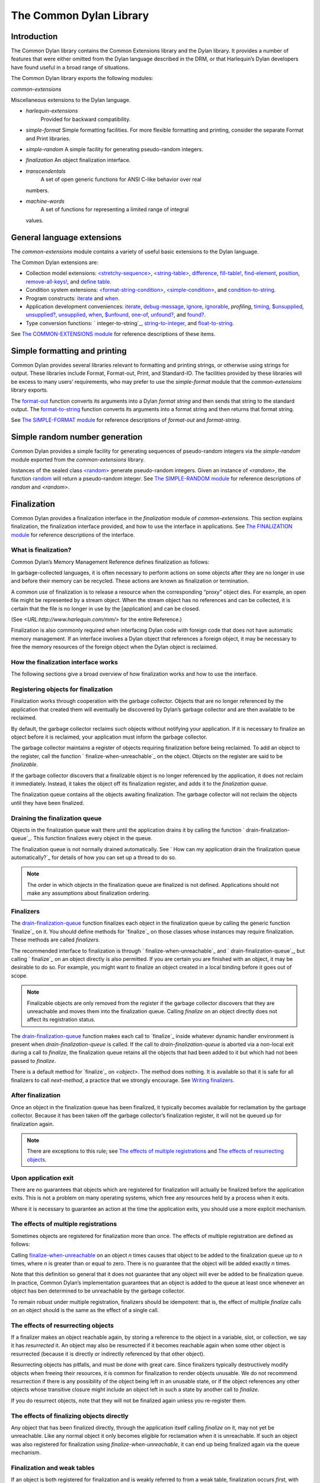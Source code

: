 ************************
The Common Dylan Library
************************

Introduction
============

The Common Dylan library contains the Common Extensions library and the
Dylan library. It provides a number of features that were either omitted
from the Dylan language described in the DRM, or that Harlequin’s Dylan
developers have found useful in a broad range of situations.

The Common Dylan library exports the following modules:

*common-extensions*
                   

Miscellaneous extensions to the Dylan language.
                                               

-  *harlequin-extensions*
    Provided for backward compatibility.
-  *simple-format* Simple formatting facilities. For more flexible
   formatting and printing, consider the separate Format and Print
   libraries.
-  *simple-random* A simple facility for generating pseudo-random
   integers.
-  *finalization* An object finalization interface.
-  *transcendentals*
    A set of open generic functions for ANSI C-like behavior over real
   numbers.
-  *machine-words*
    A set of functions for representing a limited range of integral
   values.

General language extensions
===========================

The *common-extensions* module contains a variety of useful basic
extensions to the Dylan language.

The Common Dylan extensions are:

-  Collection model extensions: `\<stretchy-sequence\>`_, `\<string-table\>`_,
   `difference`_, `fill-table!`_, `find-element`_, `position`_,
   `remove-all-keys!`_, and `define table`_.
-  Condition system extensions: `\<format-string-condition\>`_,
   `\<simple-condition\>`_, and `condition-to-string`_.
-  Program constructs: `iterate`_ and `when`_.
-  Application development conveniences: `iterate`_, `debug-message`_,
   `ignore`_, `ignorable`_, *profiling*, `timing`_, `$unsupplied`_,
   `unsupplied?`_, `unsupplied`_, `when`_, `$unfound`_, `one-of`_,
   `unfound?`_, and `found?`_.
-  Type conversion functions: `
   integer-to-string`_, `string-to-integer`_, and `float-to-string`_.

See `The COMMON-EXTENSIONS module`_ for reference descriptions of these items.

Simple formatting and printing
==============================

Common Dylan provides several libraries relevant to formatting and
printing strings, or otherwise using strings for output. These libraries
include Format, Format-out, Print, and Standard-IO. The facilities
provided by these libraries will be excess to many users’ requirements,
who may prefer to use the *simple-format* module that the
*common-extensions* library exports.

The `format-out`_ function converts its
arguments into a Dylan *format string* and then sends that string to the
standard output. The `format-to-string`_
function converts its arguments into a format string and then returns
that format string.

See `The SIMPLE-FORMAT module`_ for reference
descriptions of *format-out* and *format-string*.

Simple random number generation
===============================

Common Dylan provides a simple facility for generating sequences of
pseudo-random integers via the *simple-random* module exported from the
*common-extensions* library.

Instances of the sealed class `\<random\>`_
generate pseudo-random integers. Given an instance of *<random>*, the
function `random`_ will return a
pseudo-random integer. See `The SIMPLE-RANDOM
module`_ for reference descriptions of *random*
and *<random>*.

Finalization
============

Common Dylan provides a finalization interface in the *finalization*
module of *common-extensions*. This section explains finalization, the
finalization interface provided, and how to use the interface in
applications. See `The FINALIZATION module`_
for reference descriptions of the interface.

What is finalization?
---------------------

Common Dylan’s Memory Management Reference defines finalization as
follows:

In garbage-collected languages, it is often necessary to perform actions
on some objects after they are no longer in use and before their memory
can be recycled. These actions are known as finalization or termination.

A common use of finalization is to release a resource when the
corresponding “proxy” object dies. For example, an open file might be
represented by a stream object. When the stream object has no references
and can be collected, it is certain that the file is no longer in use by
the [application] and can be closed.

(See *<URL:http://www.harlequin.com/mm/>* for the entire Reference.)

Finalization is also commonly required when interfacing Dylan code with
foreign code that does not have automatic memory management. If an
interface involves a Dylan object that references a foreign object, it
may be necessary to free the memory resources of the foreign object when
the Dylan object is reclaimed.

How the finalization interface works
------------------------------------

The following sections give a broad overview of how finalization works
and how to use the interface.

Registering objects for finalization
------------------------------------

Finalization works through cooperation with the garbage collector.
Objects that are no longer referenced by the application that created
them will eventually be discovered by Dylan’s garbage collector and are
then available to be reclaimed.

By default, the garbage collector reclaims such objects without
notifying your application. If it is necessary to finalize an object
before it is reclaimed, your application must inform the garbage
collector.

The garbage collector maintains a register of objects requiring
finalization before being reclaimed. To add an object to the register,
call the function `
finalize-when-unreachable`_ on the object.
Objects on the register are said to be *finalizable*.

If the garbage collector discovers that a finalizable object is no
longer referenced by the application, it does not reclaim it
immediately. Instead, it takes the object off its finalization register,
and adds it to the *finalization queue*.

The finalization queue contains all the objects awaiting finalization.
The garbage collector will not reclaim the objects until they have been
finalized.

Draining the finalization queue
-------------------------------

Objects in the finalization queue wait there until the application
drains it by calling the function `
drain-finalization-queue`_. This function
finalizes every object in the queue.

The finalization queue is not normally drained automatically. See `
How can my application drain the finalization queue
automatically?`_ for details of how you can set
up a thread to do so.

.. note:: The order in which objects in the finalization queue are
   finalized is not defined. Applications should not make any assumptions
   about finalization ordering.

Finalizers
----------

The `drain-finalization-queue`_ function
finalizes each object in the finalization queue by calling the generic
function `finalize`_ on it. You should define
methods for `finalize`_ on those classes
whose instances may require finalization. These methods are called
*finalizers*.

The recommended interface to finalization is through `
finalize-when-unreachable`_ and `
drain-finalization-queue`_, but calling `
finalize`_ on an object directly is also
permitted. If you are certain you are finished with an object, it may be
desirable to do so. For example, you might want to finalize an object
created in a local binding before it goes out of scope.

.. note:: Finalizable objects are only removed from the register if the
   garbage collector discovers that they are unreachable and moves them
   into the finalization queue. Calling *finalize* on an object directly
   does not affect its registration status.

The `drain-finalization-queue`_ function
makes each call to `finalize`_ inside
whatever dynamic handler environment is present when
*drain-finalization-queue* is called. If the call to
*drain-finalization-queue* is aborted via a non-local exit during a call
to *finalize*, the finalization queue retains all the objects that had
been added to it but which had not been passed to *finalize*.

There is a default method for `finalize`_ on
*<object>*. The method does nothing. It is available so that it is safe
for all finalizers to call *next-method*, a practice that we strongly
encourage. See `Writing finalizers`_.

After finalization
------------------

Once an object in the finalization queue has been finalized, it
typically becomes available for reclamation by the garbage collector.
Because it has been taken off the garbage collector’s finalization
register, it will not be queued up for finalization again.

.. note:: There are exceptions to this rule; see `The effects of
   multiple registrations`_ and `The effects of
   resurrecting objects`_.

Upon application exit
---------------------

There are no guarantees that objects which are registered for
finalization will actually be finalized before the application exits.
This is not a problem on many operating systems, which free any
resources held by a process when it exits.

Where it is necessary to guarantee an action at the time the application
exits, you should use a more explicit mechanism.

The effects of multiple registrations
-------------------------------------

Sometimes objects are registered for finalization more than once. The
effects of multiple registration are defined as follows:

Calling `finalize-when-unreachable`_ on an
object *n* times causes that object to be added to the finalization
queue up to *n* times, where *n* is greater than or equal to zero. There
is no guarantee that the object will be added exactly *n* times.

Note that this definition so general that it does not guarantee that any
object will ever be added to be finalization queue. In practice, Common
Dylan’s implementation guarantees that an object is added to the queue
at least once whenever an object has ben determined to be unreachable by
the garbage collector.

To remain robust under multiple registration, finalizers should be
idempotent: that is, the effect of multiple *finalize* calls on an
object should is the same as the effect of a single call.

The effects of resurrecting objects
-----------------------------------

If a finalizer makes an object reachable again, by storing a reference
to the object in a variable, slot, or collection, we say it has
*resurrected* it. An object may also be resurrected if it becomes
reachable again when some other object is resurrected (because it is
directly or indirectly referenced by that other object).

Resurrecting objects has pitfalls, and must be done with great care.
Since finalizers typically destructively modify objects when freeing
their resources, it is common for finalization to render objects
unusable. We do not recommend resurrection if there is any possibility
of the object being left in an unusable state, or if the object
references any other objects whose transitive closure might include an
object left in such a state by another call to *finalize*.

If you do resurrect objects, note that they will not be finalized again
unless you re-register them.

The effects of finalizing objects directly
------------------------------------------

Any object that has been finalized directly, through the application
itself calling *finalize* on it, may not yet be unreachable. Like any
normal object it only becomes eligible for reclamation when it is
unreachable. If such an object was also registered for finalization
using *finalize-when-unreachable*, it can end up being finalized again
via the queue mechanism.

Finalization and weak tables
----------------------------

If an object is both registered for finalization and is weakly referred
to from a weak table, finalization occurs *first*, with weak references
being removed afterwards. That is, reachability is defined in terms of
strong references only, as far as finalization is concerned. Weak
references die only when an object’s storage is finally reclaimed.

For more on weak tables, see `Weak tables <language.htm#30495\>`_.

Writing finalizers
------------------

Because the default `finalize`_ method, on
*<object>*, does nothing, you must define your own `
finalize`_ methods to get results from the
finalization interface. This section contains useful information about
writing finalizers.

Class-based finalization
------------------------

If your application defines a class for which all instances require
finalization, call `
finalize-when-unreachable`_ in its *initialize*
method.

Parallels with INITIALIZE methods
---------------------------------

The default method on *<object>* is provided to make it safe to call
*next-method* in all finalizers. This situation is parallel to that for
class *initialize* methods, which call *next-method* before performing
their own initializations. By doing so, *initialize* methods guarantee
that the most specific initializations occur last.

By contrast, finalizers should call *next-method* last, in case they
depend on the superclass finalizer not being run.

Simplicity and robustness
-------------------------

Write finalizers that are simple and robust. They might be called in any
context, including within other threads; with careful design, your
finalizers will work in most or all possible situations.

A finalizer might be called on the same object more than once. This
could occur if the object was registered for finalization more than
once, or if your application registered the object for finalization and
also called *finalize* on it directly. To account for this, write
finalizers that are idempotent: that is, the effect of multiple calls is
the same as the effect of a single call. See `The effects of
multiple registrations`_ for more on the effects
of multiple registrations.

Remember that the order in which the finalization queue is processed is
not defined. Finalizers cannot make assumptions about ordering.

This is particularly important to note when writing finalizers for
classes that are typically used to form circular or otherwise
interestingly connected graphs of objects. If guarantees about
finalization in graphs of objects are important, we suggest registering
a root object for finalization and making its finalizer traverse the
graph (in some graph-specific well-ordered fashion) and call the
*finalize* method for each object in the graph requiring finalization.

Singleton finalizers
--------------------

Do not write singleton methods on `
finalize`_. The singleton method itself would
refer to the object, and hence prevent it from becoming unreachable.

Using finalization in applications
----------------------------------

This section answers questions about using finalization in an
application.

How can my application drain the finalization queue automatically?
------------------------------------------------------------------

If you would prefer the queue to be drained asynchronously, use the
automatic finalization interface. For more details, see `
automatic-finalization-enabled?`_ and `
automatic-finalization-enabled?-setter`_.

Libraries that do not wish to depend on automatic finalization should
not use those functions. They should call `
drain-finalization-queue`_ synchronously at
useful times, such as whenever they call *finalize-when-unreachable*.

Libraries that are not written to depend on automatic finalization
should always behave correctly if they are used in an application that
does use it.

When should my application drain the finalization queue?
--------------------------------------------------------

If you do not use automatic finalization, drain the queue synchronously
at useful points in your application, such as whenever you call `
finalize-when-unreachable`_ on an object.

The COMMON-EXTENSIONS module
============================

This section contains a reference entry for each item exported from the
Common Extensions library’s *common-extensions* module.

assert
------

Statement macro
'''''''''''''''

Summary
       

Signals an error if the expression passed to it evaluates to false.

Macro call (1)
              

assert *expression* *format-string* [*format-arg* ]\* => *false*
                                                                

Macro call (2)
              

assert *expression* => *false*
                              

Arguments
         

*expression* A Dylan expression*bnf*.
                                      

*format-string* A Dylan expression*bnf*.
                                         

*format-arg* A Dylan expression*bnf*.
                                      

Values
      

*false* *#f*.
              

Description
           

Signals an error if *expression* evaluates to *#f*.

An assertion or “assert” is a simple tool for testing that conditions
hold in program code.

The *format-string* is a format string as defined on page 112 of the
DRM. If *format-string* is supplied, the error is formatted accordingly,
along with any instances of *format-arg*.

If *expression* is not *#f*, *assert* does not evaluate *format-string*
or any instances of *format-arg*.

See also
        

`debug-assert`_

<byte-character>
----------------

Sealed class
''''''''''''

Summary
       

The class of 8-bit characters that instances of *<byte-string>* can
contain.

Superclasses
            

<character>
           

Init-keywords
             

None.
     

Description
           

The class of 8-bit characters that instances of *<byte-string>* can
contain.

concatenate!
------------

Open generic function
'''''''''''''''''''''

Summary
       

A destructive version of the Dylan language’s *concatenate* ; that is,
one that might modify its first argument.

Signature
         

concatenate! *sequence* #rest *more-sequences* => *result-sequence*
                                                                   

Arguments
         

*sequence* An instance of *<sequence>*.
                                        

*more-sequences*
                

Instances of *<sequence>*.
                           

Values
      

*result-sequence* An instance of *<sequence>*.
                                               

Description
           

A destructive version of the Dylan language’s *concatenate* ; that is,
one that might modify its first argument.

It returns the concatenation of one or more sequences, in a sequence
that may or may not be freshly allocated. If *result-sequence* is
freshly allocated, then, as for *concatenate*, it is of the type
returned by *type-for-copy* of *sequence*.

Example
       

> define variable \*x\* = "great-";
                                   

"great-"
        

> define variable \*y\* = "abs";

"abs"
     

> concatenate! (\*x\*, \*y\*);
                              

"great-abs"
           

> \*x\*;
        

"great-abs"

>
 

condition-to-string
-------------------

Open generic function
'''''''''''''''''''''

Summary
       

Returns a string representation of a condition object.

Signature
         

condition-to-string *condition* => *string*
                                           

Arguments
         

*condition* An instance of *<condition>*.
                                          

Values
      

*string* An instance of *<string>*.
                                    

Description
           

Returns a string representation of a general instance of *<condition>*.
There is a method on `
<format-string-condition\>`_ and method on
*<type-error>*.

debug-assert
------------

Statement macro
'''''''''''''''

Summary
       

Signals an error if the expression passed to it evaluates to false — but
only when the code is compiled in interactive development mode.

Macro call (1)
              

debug-assert *expression* *format-string* [ *format-arg* ]\* => *false*
                                                                       

Macro call (2)
              

debug-assert *expression* => *false*
                                    

Arguments
         

*expression* A Dylan expression*bnf*.
                                      

*format-string* A Dylan expression*bnf*.
                                         

*format-arg* A Dylan expression*bnf*.
                                      

Values
      

*false* *#f*.
              

Description
           

Signals an error if *expression* evaluates to false — but only when the
code is compiled in debugging mode.

An assertion or “assert” is a simple and popular development tool for
testing conditions in program code.

This macro is identical to *assert*, except that the assert is defined
to take place only while debugging.

The Harlequin compiler removes debug-assertions when it compiles code in
“production” mode as opposed to “debugging” mode.

The *format-string* is a format string as defined on page 112 of the
DRM.

debug-message
-------------

Function
''''''''

Summary
       

Formats a string and outputs it to the debugger.

Signature
         

debug-message *format-string* #rest *format-args* => ()
                                                       

Arguments
         

*format-string* An instance of *<string>*.
                                           

*format-args* Instances of *<object>*.
                                       

Values
      

None.
     

Description
           

Formats a string and outputs it to the debugger.

The *format-string* is a format string as defined on page 112 of the
DRM.

default-handler
---------------

G.f. method
'''''''''''

Summary
       

Prints the message of a warning instance to the Harlequin Dylan debugger
window’s messages pane.

Syntax
      

default-handler *warning* => *false*
                                    

Arguments
         

*warning* An instance of *<warning>*.
                                      

Values
      

*false* *#f*.
              

Description
           

Prints the message of a warning instance to the Harlequin Dylan debugger
window’s messages pane. It uses `
debug-message`_, to do so.

This method is a required, predefined method in the Dylan language,
described on page 361 of the DRM as printing the warning’s message in an
implementation-defined way. We document this method here because our
implementation of it uses the function `
debug-message`_, which is defined in the
Harlequin-Extensions library. Thus to use this *default-handler* method
on *<warning>*, your library needs to use the Harlequin-Extensions
library or a library that uses it (such as Harlequin-Dylan), rather than
simply using the Dylan library.

Example
       

In the following code, the signalled messages appear in the Harlequin
Dylan debugger window.

define class <my-warning> (<warning>)
                                     

end class;
          

define method say-hello()
                         

format-out("hello there!\\n");

signal("help!");

signal(make(<my-warning>));

format-out("goodbye\\n");

end method say-hello;
                     

say-hello();
            

The following messages appear in the debugger messages pane:

Application Dylan message: Warning: help!
                                         

Application Dylan message: Warning: {<my-warning>}
                                                  

Where *{<my-warning>}* means an instance of *<my-warning>*.

See also
        

`debug-message`_.

*default-handler*, page 361 of the DRM.

default-last-handler
--------------------

Function
''''''''

Summary
       

Formats and outputs a Dylan condition using *format-out* and passes
control on to the next handler.

Syntax
      

default-last-handler *serious-condition* *next-handler* => ()
                                                             

Arguments
         

*serious-condition*
                   

A object of class *<serious-condition>*.
                                         

*next-handler* A function.
                          

Values
      

None.

Description
           

A handler utility function defined on objects of class
*<serious-condition>* that can be by bound dynamically around a
computation via *let* *handler* or installed globally via
*last-handler-definer*.

This function formats and outputs the Dylan condition
*serious-condition* using *format-out* from the Format-Out library, and
passes control on to the next handler.

This function is automatically installed as the last handler if your
library uses the Harlequin-Extensions library.

Example
       

The following form defines a dynamic handler around some body:

let handler <serious-condition> = default-last-handler;
                                                       

while the following form installs a globally visible last-handler:

define last-handler <serious-condition>
                                       

= default-last-handler;
                       

See also
        

`last-handler-definer`_

*win32-last-handler* in the *C FFI and Win32* library reference, under
library *win32-user* and module *win32-default-handler*.

define table
------------

Definition macro
''''''''''''''''

Summary
       

Defines a constant binding in the current module and initializes it to a
new table object.

Macro call
          

define table *name* [ :: *type* ] = { [ *key* => *element* ]\* }
                                                                

Arguments
         

*name* A Dylan name*bnf*.
                          

*type* A Dylan operand*bnf*. Default value: *<table>*.
                                                        

*key* A Dylan expression*bnf*.
                               

*element* A Dylan expression*bnf*.
                                   

Description
           

Defines a constant binding *name* in the current module, and initializes
it to a new table object, filled in with the keys and elements
specified.

If the argument *type* is supplied, the new table created is an instance
of that type. Therefore *type* must be *<table>* or a subclass thereof.
If *type* is not supplied, the new table created is an instance of a
concrete subclass of *<table>*.

Example
       

define table $colors :: <object-table>
                                      

= { #"red" => $red,

#"green" => $green,

#"blue" => $blue };
                   

difference
----------

Open generic function
'''''''''''''''''''''

Summary
       

Returns a sequence containing the elements of one sequence that are not
members of a second.

Signature
         

difference *sequence* *1* *sequence* *2* #key *test* =>
*result-sequence*
                                                                         

Arguments
         

*sequence* *1* An instance of *<sequence>*.
                                            

*sequence* *2* An instance of *<sequence>*.
                                            

*test* An instance of *<function>*. Default value: *\\==*.
                                                            

Values
      

*result-sequence* An instance of *<sequence>*.
                                               

Description
           

Returns a sequence containing the elements of *sequence* *1* that are
not members of *sequence* *2*. You can supply a membership test
function as *test*.

Example
       

> difference(#(1,2,3), #(2,3,4));
                                 

#(1)

>
 

false-or
--------

Function
''''''''

Summary
       

Returns a union type comprised of *singleton(#f)* and one or more types.

Signature
         

false-or *type* #rest *more-types* => *result-type*
                                                   

Arguments
         

*type* An instance of *<type>*.
                                

*more-types* Instances of *<type>*.
                                    

Values
      

*result-type* An instance of *<type>*.
                                       

Description
           

Returns a union type comprised of *singleton(#f)*, *type*, any other
types passed as *more-types*.

This function is useful for specifying slot types and function return
values.

The expression

false-or(*t* *1*, *t* *2*, ..)
                                

is type-equivalent to

type-union(singleton(#f), *t* *1*, *t* *2*, ..)
                                                 

fill-table!
-----------

Function
''''''''

Summary
       

Fills a table with the keys and elements supplied.

Signature
         

fill-table! *table* *keys-and-elements* => *table*
                                                  

Arguments
         

*table* An instance of *<table>*.
                                  

*keys-and-elements*
                   

An instance of *<sequence>*.
                             

Values
      

*table* An instance of *<table>*.
                                  

Description
           

Modifies table so that it contains the keys and elements supplied in the
sequence *keys-and-elements*.

This function interprets *keys-and-elements* as key-element pairs, that
is, it treats the first element as a table key, the second as the table
element corresponding to that key, and so on. The keys and elements
should be suitable for *table*.

Because *keys-and-elements* is treated as a sequence of paired
key-element values, it should contain an even number of elements; if it
contains an odd number of elements, *fill-table!* ignores the last
element (which would have been treated as a key).

find-element
------------

Open generic function
'''''''''''''''''''''

Summary
       

Returns an element from a collection such that the element satisfies a
predicate.

Signature
         

find-element *collection* *function* #key *skip* *failure* => *element*
                                                                       

Arguments
         

*collection* An instance of *<collection>*.
                                            

*predicate* An instance of *<function>*.
                                         

*skip* An instance of *<integer>*. Default value: 0.
                                                     

*failure* An instance of *<object>*. Default value: *#f*.
                                                           

Values
      

*element* An instance of *<object>*.
                                     

Description
           

Returns a collection element that satisfies *predicate*.

This function is identical to Dylan’s *find-key*, but it returns the
element that satisfies *predicate* rather than the key that corresponds
to the element.

float-to-string
---------------

Function
''''''''

Summary
       

Formats a floating-point number to a string.

Signature
         

float-to-string *float* => *string*
                                   

Arguments
         

*float* An instance of *<float>*.
                                  

Values
      

*string* An instance of *<string>*.
                                    

Description
           

Formats a floating-point number to a string. It uses scientific notation
where necessary.

<format-string-condition>
-------------------------

Sealed instantiable class
'''''''''''''''''''''''''

Summary
       

The class of conditions that take a format string.

Superclasses
            

<condition>
           

Init-keywords
             

None.
     

Description
           

The class of conditions that take a format string, as defined by the
DRM.

It is the superclass of Dylan’s *<simple-condition>*.

See also
        

The Format library.

found?
------

Function
''''''''

Summary
       

Returns true if *object* is not equal to `
$unfound`_, and false otherwise.

Signature
         

found? *object* => *boolean*
                            

Arguments
         

*object* An instance of *<object>*.
                                    

Values
      

*boolean* An instance of *<boolean>*.
                                      

Description
           

Returns true if *object* is not equal to `
$unfound`_, and false otherwise.

It uses *\\=* as the equivalence predicate.

ignore
------

Function
''''''''

Summary
       

A compiler directive that tells the compiler it must not issue a warning
if its argument is bound but not referenced.

Signature
         

ignore *variable* => ()
                       

Arguments
         

*variable* A Dylan variable-name*bnf*.
                                       

Values
      

None.
     

Description
           

When the compiler encounters a variable that is bound but not
referenced, it normally issues a warning. The *ignore* function is a
compiler directive that tells the compiler it *must not* issue this
warning if *variable* is bound but not referenced. The *ignore* function
has no run-time cost.

The *ignore* function is useful for ignoring arguments passed to, or
values returned by, a function, method, or macro. The function has the
same extent as a *let* ; that is, it applies to the smallest enclosing
implicit body.

Use *ignore* if you never intend to reference *variable* within the
extent of the *ignore*. The compiler will issue a warning to tell you
if your program violates the *ignore*. If you are not concerned about
the *ignore* being violated, and do not wish to be warned if violation
occurs, use `ignorable`_ instead.

Example
       

This function ignores some of its arguments:

define method foo (x ::<integer>, #rest args)
                                             

ignore(args);

…

end
   

Here, we use *ignore* to ignore one of the values returned by *fn* :

let (x,y,z) = fn();
                   

ignore(y);
          

See also
        

`ignorable`_

ignorable
---------

Function
''''''''

Summary
       

A compiler directive that tells the compiler it *need not* issue a
warning if its argument is bound but not referenced.

Signature
         

ignorable *variable* => ()
                          

Arguments
         

*variable* A Dylan variable-name*bnf*.
                                       

Values
      

None.

Description
           

When the compiler encounters a variable that is bound but not
referenced, it normally issues a warning. The *ignorable* function is a
compiler directive that tells the compiler it *need not* issue this
warning if *variable* is bound but not referenced. The *ignorable*
function has no run-time cost.

The *ignorable* function is useful for ignoring arguments passed to, or
values returned by, a function, method, or macro. The function has the
same extent as a *let* ; that is, it applies to the smallest enclosing
implicit body.

The *ignorable* function is similar to `
ignore`_. However, unlike `
ignore`_, it does not issue a warning if you
subsequently reference *variable* within the extent of the *ignorable*
declaration. You might prefer *ignorable* to `
ignore`_ if you are not concerned about such
violations and do not wish to be warned about them.

Example
       

This function ignores some of its arguments:

define method foo (x ::<integer>, #rest args)
                                             

ignorable(args);

…

end
   

Here, we use *ignorable* to ignore one of the values returned by *fn* :

let (x,y,z) = fn();
                   

ignorable(y);
             

See also
        

`ignore`_

integer-to-string
-----------------

Function
''''''''

Summary
       

Returns a string representation of an integer.

Signature
         

integer-to-string *integer* #key *base* *size* *fill* => *string*
                                                                 

Arguments
         

*integer* An instance of *<integer>*.
                                      

*base* An instance of *<integer>*. Default value: 10.
                                                      

*size* An instance of *<integer>* or *#f*. Default value: *#f*.
                                                                 

*fill* An instance of *<character>*. Default value: 0.
                                                       

Values
      

*string* An instance of *<byte-string>*.
                                         

Description
           

Returns a string representation of *integer* in the given *base*, which
must be between 2 and 36. The size of the string is right-aligned to
*size* if *size* is not *#f*, and it is filled with the *fill*
character. If the string is already larger than *size* then it is not
truncated.

iterate
-------

Statement macro
'''''''''''''''

Summary
       

Iterates over a body.

Macro call
          

iterate *name* ({*argument* [ = *init-value* ]}\*)
 [ *body* ]
 end [ iterate ]
                                                  

Arguments
         

*name* A Dylan variable-name*bnf*.
                                   

*argument* A Dylan variable-name*bnf*.
                                       

*init-value* A Dylan expression*bnf*.
                                      

*body* A Dylan body*bnf*.
                          

Values
      

Zero or more instances of *<object>*.
                                      

Description
           

Defines a function that can be used to iterate over a body. It is
similar to *for*, but allows you to control when iteration will occur.

It creates a function called *name* which will perform a single step of
the iteration at a time; *body* can call *name* whenever it wants to
iterate another step. The form evaluates by calling the new function
with the initial values specified.

last-handler-definer
--------------------

Definition macro
''''''''''''''''

Summary
       

Defines a “last-handler” to be used after any dynamic handlers and
before calling *default-handler*.

Definition
          

define last-handler (*condition*, #key *test*, *init-args*)
                                                              

= *handler* ;
             

define last-handler condition = handler;
                                        

define last-handler;
                    

Arguments
         

*condition* A Dylan expression*bnf*. The class of condition for which
the handler should be invoked.
                                                                                                     

*test* A Dylan expression*bnf*. A function of one argument called on
the condition to test applicability of the handler.
                                                                                                                         

*init-args* A Dylan expression*bnf*. A sequence of initialization
arguments used to make an instance of the handler’s condition class.
                                                                                                                                       

*handler* A Dylan expression*bnf*. A function of two arguments,
*condition* and *next-handler*, that is called on a condition which
matches the handler’s condition class and test function.
                                                                                                                                                                                              

Values
      

None.

Description
           

A last-handler is a global form of the dynamic handler introduced via
*let* *handler*, and is defined using an identical syntax. The last
handler is treated as a globally visible dynamic handler. During
signalling if a last-handler has been installed then it is the last
handler tested for applicability before *default-handler* is invoked. If
a last-handler has been installed then it is also the last handler
iterated over in a call to *do-handlers*.

The first two defining forms are equivalent to the two alternate forms
of let handler. If more than one of these first defining forms is
executed then the last one executed determines the installed handler.
The current last-handler can be uninstalled by using the degenerate
third case of the defining form, that has no condition description or
handler function.

The intention is that libraries will install last handlers to provide
basic runtime error handling, taking recovery actions such as quitting
the application, trying to abort the current application operation, or
entering a connected debugger.

Example
       

The following form defines a last-handler function called
*default-last-handler* that is invoked on conditions of class
*<serious-condition>* :

define last-handler <serious-condition>
                                       

= default-last-handler;
                       

See also
        

`one-of`_

*win32-last-handler* in the *C FFI and Win32* library reference, under
library *win32-user* and module *win32-default-handler*.

one-of
------

Function
''''''''

Summary
       

Returns a union type comprised of singletons formed from its arguments.

Signature
         

one-of *object* #rest *more-objects* => *type*
                                              

Arguments
         

*object* An instance of *<object>*.
                                    

*more-objects* Instances of *<object>*.
                                        

Values
      

*type* An instance of *<type>*.
                                

Description
           

Returns a union type comprised of *singleton(* *object* *)* and the
singletons of any other objects passed with *more-object*.

one-of(*x*, *y*, *z*)
                        

Is a type expression that is equivalent to

type-union(singleton(*x*), singleton(*y*), singleton(*z*))
                                                             

position
--------

Open generic function
'''''''''''''''''''''

Summary
       

Returns the key at which a particular value occurs in a sequence.

Signature
         

position *sequence* *value* #key *predicate* *skip* => *key*
                                                            

Arguments
         

*sequence* An instance of *<sequence>*.
                                        

*value* An instance of *<object>*.
                                   

*predicate* An instance of *<function>*. Default value: *\\==*.
                                                                 

*skip* An instance of *<integer>*. Default value: 0.
                                                     

Values
      

*key* An instance of *<object>*.
                                 

Description
           

Returns the key at which *value* occurs in *sequence*.

If *predicate* is supplied, *position* uses it as an equivalence
predicate for comparing *sequence* ’s elements to *value*. It should
take two objects and return a boolean. The default predicate used is
*\\==*.

The *skip* argument is interpreted as it is by Dylan’s *find-key*
function: *position* ignores the first *skip* elements that match
*value*, and if *skip* or fewer elements satisfy *predicate*, it
returns *#f*.

remove-all-keys!
----------------

Open generic function
'''''''''''''''''''''

Summary
       

Removes all keys in a mutable collection, leaving it empty.

Signature
         

remove-all-keys! *mutable-collection* => ()
                                           

Arguments
         

*mutable-collection*
                    

An instance of *<mutable-collection>*.
                                       

Values
      

None.
     

Description
           

Modifies *mutable-collection* by removing all its keys and leaving it
empty. There is a predefined method on *<table>*.

<simple-condition>
------------------

Sealed instantiable class
'''''''''''''''''''''''''

Summary
       

The class of simple conditions.

Superclasses
            

<format-string-condition>
                         

Init-keywords
             

None.
     

Description
           

The class of simple conditions. It is the superclass of *<simple-error>*,
*<simple-warning>*, and *<simple-restart>*.

Operations
          

*condition-format-string*

*condition-format-args*

Example
       

<stretchy-sequence>
-------------------

Open abstract class
'''''''''''''''''''

Summary
       

The class of stretchy sequences.

Superclasses
            

<sequence> <stretchy-collection>
                                

Init-keywords
             

None.
     

Description
           

The class of stretchy sequences.

<string-table>
--------------

Sealed instantiable class
'''''''''''''''''''''''''

Summary
       

The class of tables that use strings for keys.

Superclasses
            

<table>
       

Init-keywords
             

None.
     

Description
           

The class of tables that use instances of *<string>* for their keys. It
is an error to use a key that is not an instance of *<string>*.

Keys are compared with the equivalence predicate *\\=*.

The elements of the table are instances of *<object>*.

It is an error to modify a key once it has been used to add an element
to a *<string-table>*. The effects of modification are not defined.

.. note:: This class is also exported from the *table-extensions* module
   of the *table-extensions* library.

string-to-integer
-----------------

Function
''''''''

Summary
       

Returns the integer represented by its string argument, or by a
substring of that argument, in a number base between 2 and 36.

Signature
         

string-to-integer *string* #key *base* *start* *end* *default* =>
*integer* *next-key*
                                                                                      

Arguments
         

*string* An instance of *<byte-string>*.
                                         

*base* An instance of *<integer>*. Default value: 10.
                                                      

*start* An instance of *<integer>*. Default value: 0.
                                                      

*end* An instance of *<integer>*. Default value: *sizeof(* *string* *)*
.
                                                                          

*default* An instance of *<integer>*. Default value: *$unsupplied*.
                                                                     

Values
      

*integer* An instance of *<integer>*.
                                      

*next-key* An instance of *<integer>*.
                                       

Description
           

Returns the integer represented by the characters of *string* in the
number base *base*, where *base* is between 2 and 36. You can constrain
the search to a substring of *string* by giving values for *start* and
*end*.

This function returns the next key beyond the last character it
examines.

If there is no integer contained in the specified region of the string,
this function returns *default*, if specified. If you do not give a
value for *default*, this function signals an error.

This function is similar to C’s *strtod* function.

subclass
--------

Function
''''''''

Summary
       

Returns a type representing a class and its subclasses.

Signature
         

subclass *class* => *subclass-type*
                                   

Arguments
         

*class* An instance of *<class>*.
                                  

Values
      

*subclass-type* An instance of *<type>*.
                                         

Description
           

Returns a type that describes all the objects representing subclasses of
the given class. We term such a type a *subclass type*.

The *subclass* function is allowed to return an existing type if that
type is type equivalent to the subclass type requested.

Without *subclass*, methods on generic functions (such as Dylan’s
standard *make* and *as*) that take types as arguments are impossible
to reuse without resorting to ad hoc techniques. In the language defined
by the DRM, the only mechanism available for specializing such methods
is to use singleton types. A singleton type specializer used in this
way, by definition, gives a method applicable to exactly one type. In
particular, such methods are not applicable to subtypes of the type in
question. In order to define reusable methods on generic functions like
this, we need a type which allows us to express applicability to a type
and all its subtypes.

For an object *O* and class *Y*, the following *instance?* relationship
applies:

INSTANCE-1: instance?(*O*, subclass(*Y*))
                                           

True if and only if *O* is a class and *O* is a subclass of *Y*.

For classes *X* and *Y* the following *subtype?* relationships hold
(note that a rule applies only when no preceding rule matches):

SUBTYPE-1: subtype?(subclass(*X*), subclass(*Y*))
                                                   

True if and only if *X* is a subclass of *Y*.

SUBTYPE-2: subtype?(singleton(*X*), subclass(*Y*))
                                                    

True if and only if *X* is a class and *X* is a subclass of *Y*.

SUBTYPE-3: subtype?(subclass(*X*), singleton(*Y*))
                                                    

Always false.

SUBTYPE-4: subtype?(subclass(*X*), *Y*)
                                         

where *Y* is not a subclass type. True if *Y* is *<class>* or any proper
superclass of *<class>* (including *<object>*, any
implementation-defined supertypes, and unions involving any of these).
There may be other implementation-defined combinations of types *X* and
*Y* for which this is also true.

SUBTYPE-5: subtype?(*X*, subclass(*Y*))
                                         

where *X* is not a subclass type. True if *Y* is *<object>* or any
proper supertype of *<object>* and *X* is a subclass of *<class>*.

Note that by subclass relationships *SUBTYPE-4* and *SUBTYPE-5*, we get
this correspondence: *<class>* and *subclass(<object>)* are type
equivalent.

Where the *subtype?* test has not been sufficient to determine an
ordering for a method’s argument position, the following further
method-ordering rules apply to cases involving subclass types (note that
a rule applies only when no preceding rule matches):

*SPECIFICITY+1*. *subclass(* *X* *)* precedes *subclass(* *Y* *)* when
the argument is a class *C* and *X* precedes *Y* in the class precedence
list of *C*.

*SPECIFICITY+2*. *subclass(* *X* *)* always precedes *Y*, *Y* not a
subclass type. That is, applicable subclass types precede any other
applicable class-describing specializer.

The constraints implied by sealing come by direct application of sealing
rules 1–3 (see page 136of the DRM) and the following disjointness
criteria for subclass types (note that a rule applies only when no
preceding rule matches):

*DISJOINTNESS+1*. A subclass type *subclass(* *X* *)* and a type *Y*
are disjoint if *Y* is disjoint from *<class>*, or if *Y* is a subclass
of *<class>* without instance classes that are also subclasses of *X*.

*DISJOINTNESS+2*. Two subclass types *subclass(* *X* *)* and
*subclass(* *Y* *)* are disjoint if the classes *X* and *Y* are
disjoint.

*DISJOINTNESS+3*. A subclass type *subclass(* *X* *)* and a singleton
type *singleton(* *O* *)* are disjoint unless *O* is a class and *O* is
a subclass of *X*.

The guiding principle behind the semantics is that, as far as possible,
methods on classes called with an instance should behave isomorphically
to corresponding methods on corresponding subclass types called with the
class of that instance. So, for example, given the heterarchy:

<object>
        

\|

<A>

/ \\

<B> <C>

\\ /

<D>
   

and methods:

method foo (<A>)
                

method foo (<B>)

method foo (<C>)

method foo (<D>)
                

method foo-using-type (subclass(<A>))
                                     

method foo-using-type (subclass(<B>))

method foo-using-type (subclass(<C>))

method foo-using-type (subclass(<D>))
                                     

that for a direct instance *D* *1* of *<D>* :

foo-using-type(<D>)
                   

should behave analogously to:

foo(D1)
       

with respect to method selection.

Example
       

define class <A> (<object>) end;
                                

define class <B> (<A>) end;

define class <C> (<A>) end;

define class <D> (<B>, <C>) end;
                                

define method make (class :: subclass(<A>), #key)
                                                 

print("Making an <A>");

next-method();

end method;
           

define method make (class :: subclass(<B>), #key)
                                                 

print("Making a <B>");

next-method();

end method;
           

define method make (class :: subclass(<C>), #key)
                                                 

print("Making a <C>");

next-method();

end method;
           

define method make (class :: subclass(<D>), #key)
                                                 

print("Making a <D>");

next-method();

end method;
           

? make(<D>);
            

Making a <D>

Making a <B>

Making a <C>

Making an <A>

{instance of <D>}
                 

supplied?
---------

Function
''''''''

Summary
       

Returns true if its argument is not equal to the unique “unsupplied”
value, `$unsupplied`_, and false if it is.

Signature
         

supplied? *object* => *supplied?*
                                 

Arguments
         

*object* An instance of *<object>*.
                                    

Values
      

*supplied?*
           

An instance of *<boolean>*.
                            

Description
           

Returns true if *object* is not equal to the unique “unsupplied” value,
`$unsupplied`_, and false if it is. It uses
*\\=* as the equivalence predicate.

See also
        

`$unsupplied`_

`unsupplied`_

`$unsupplied`_

timing
------

Statement macro
'''''''''''''''

Summary
       

Returns the time, in seconds and microseconds, spent executing the body
of code it is wrapped around.

Macro call
          

timing () [ *body* ] end [ timing ]
                                   

Arguments
         

*body* A Dylan body*bnf*
                        

Values
      

*seconds* An instance of *<integer>*.
                                      

*microseconds* An instance of *<integer>*.
                                           

Description
           

Returns the time, in seconds and microseconds, spent executing the body
of code it is wrapped around.

The first value returned is the number of whole seconds spent in *body*.
The second value returned is the number of microseconds spent in
*body* in addition to *seconds*.

Example
       

An example:

timing ()
         

for (i from 0 to 200)

format-to-string("%d %d", i, i + 1)

end

end;
    

=> 1 671000
           

$unfound
--------

Constant
''''''''

Summary
       

A unique value that can be used to indicate that a search operation
failed.

Type
    

<list>
      

Value
     

A unique value.

Description
           

A unique value that can be used to indicate that a search operation
failed.

See also
        

`found?`_

`unfound?`_

`unfound`_

unfound
-------

Function
''''''''

Summary
       

Returns the unique “unfound” value, `
$unfound`_.

Signature
         

unfound () => *unfound-marker*
                              

Arguments
         

None.
     

Values
      

*unfound-marker* The value `$unfound`_.
                                                                  

Description
           

Returns the unique “unfound” value, `
$unfound`_.

See also
        

`found?`_

`unfound?`_

`$unfound`_

unfound?
--------

Function
''''''''

Summary
       

Returns true if its argument is equal to the unique “unfound” value,
`$unfound`_, and false if it is not.

Signature
         

unfound? *object* => *unfound?*
                               

Arguments
         

*object* An instance of *<object>*.
                                    

Values
      

*unfound?* An instance of *<boolean>*.
                                       

Description
           

Returns true if *object* is equal to the unique “unfound” value, `
$unfound`_, and false if it is not. It uses *\\=*
as the equivalence predicate.

See also
        

`found?`_

`$unfound`_

`unfound`_

$unsupplied
-----------

Constant
''''''''

Summary
       

A unique value that can be used to indicate that a keyword was not
supplied.

Type
    

<list>
      

Value
     

A unique value.

Description
           

A unique value that can be used to indicate that a keyword was not
supplied.

See also
        

`supplied?`_

`unsupplied`_

`unsupplied?`_

unsupplied
----------

Function
''''''''

Summary
       

Returns the unique “unsupplied” value, `
$unsupplied`_.

Signature
         

unsupplied () => *unsupplied-marker*
                                    

Arguments
         

None.
     

Values
      

*unsupplied-marker*
                   

The value `$unsupplied`_.
                                                    

Description
           

Returns the unique “unsupplied” value, `
$unsupplied`_.

See also
        

`supplied?`_

`$unsupplied`_

`unsupplied?`_

unsupplied?
-----------

Function
''''''''

Summary
       

Returns true if its argument is equal to the unique “unsupplied” value,
`$unsupplied`_, and false if it is not.

Signature
         

unsupplied? *value* => *boolean*
                                

Arguments
         

*value* An instance of *<object>*.
                                   

Values
      

*boolean* An instance of *<boolean>*.
                                      

Description
           

Returns true if its argument is equal to the unique “unsupplied” value,
`$unsupplied`_, and false if it is not. It
uses *\\=* as the equivalence predicate.

See also
        

`supplied?`_

`$unsupplied`_

`unsupplied`_

when
----

Statement macro
'''''''''''''''

Summary
       

Executes an implicit body if a test expression is true, and does nothing
if the test is false.

Macro call
          

when (*test*) [ *consequent* ] end [ when ]
                                            

Arguments
         

*test* A Dylan expression*bnf*.
                                

*consequent* A Dylan body*bnf*.
                                

Values
      

Zero or more instances of *<object>*.
                                      

Description
           

Executes *consequent* if *test* is true, and does nothing if *test* is
false.

This macro behaves identically to Dylan’s standard *if* statement macro,
except that there is no alternative flow of execution when the test is
false.

Example
       

when (x < 0)
            

~ x;

end;
    

The SIMPLE-FORMAT module
========================

This section contains a reference entry for each item exported from the
Harlequin-extensions library’s *simple-format* module.

format-out
----------

Function
''''''''

Summary
       

Formats its arguments to the standard output.

Signature
         

format-out *format-string* #rest *format-arguments* => ()
                                                         

Arguments
         

*format-string* An instance of *<byte-string>*.
                                                

*format-arguments*
                  

Instances of *<object>*.
                         

Values
      

None.
     

Description
           

Formats its arguments to the standard output.

This function does not use the *\*standard-output\** stream defined by
the Standard-IO library.

format-to-string
----------------

Function
''''''''

Summary
       

Returns a formatted string constructed from its arguments.

Signature
         

format-to-string *format-string* #rest *format-arguments* => *string*
                                                                     

Arguments
         

*format-string* An instance of *<byte-string>*.
                                                

*format-arguments*
                  

Instances of *<object>*.
                         

Values
      

*result-string* An instance of *<byte-string>*.
                                                

Exceptions
          

This function signals an error if any of the format directives in
*format-string* are invalid.

Description
           

Returns a formatted string constructed from its arguments, which include
a *format-string* of formatting directives and a series of
*format-arguments* to be formatted according to those directives.

The *format-string* must be a Dylan format string as described on pages
112–114 of the DRM.

The SIMPLE-RANDOM module
========================

This section contains a reference entry for each item exported from the
Harlequin-extensions library’s *simple-random* module.

<random>
--------

Sealed instantiable class
'''''''''''''''''''''''''

Summary
       

The class of random number generators.

Superclasses
            

<object>
        

Init-keywords
             

*seed* An instance of *<integer>*. Default value: computed to be
random.
                                                                         

Description
           

The class of random number generators.

The seed value from which to start the sequence of integers. Default
value: computed to be random.

Example
       

random
------

Function
''''''''

Summary
       

Returns a pseudorandomly generated number greater than or equal to zero
and less than a specified value.

Signature
         

random *upperbound* #key *random* => *random-integer*
                                                     

Arguments
         

*range* An instance of *<integer>*.
                                    

*random* An instance of *<random>*.
                                    

Values
      

*random-integer*
                

An instance of *<integer>*.
                            

Description
           

Returns a pseudorandomly generated number greater than or equal to zero
and less than *range*.

The FINALIZATION module
=======================

This section contains a reference description for each item in the
finalization interface. These items are exported from the
*common-extensions* library in a module called *finalization*.

automatic-finalization-enabled?
-------------------------------

Function
''''''''

Summary
       

Returns true if automatic finalization is enabled, and false otherwise.

Signature
         

automatic-finalization-enabled? () => *enabled?*
                                                

Arguments
         

None.

Values
      

*enabled?* An instance of *<boolean>*. Default value: *#f*.
                                                             

Description
           

Returns true if automatic finalization is enabled, and false otherwise.

See also
        

`automatic-finalization-enabled?-setter`_

`drain-finalization-queue`_

`finalize-when-unreachable`_

`finalize`_

automatic-finalization-enabled?-setter
--------------------------------------

Function
''''''''

Summary
       

Sets the automatic finalization system state.

Signature
         

automatic-finalization-enabled?-setter *newval* => ()
                                                     

Arguments
         

*newval* An instance of *<boolean>*.
                                     

Values
      

None.

Description
           

Sets the automatic finalization system state to *newval*.

The initial state is *#f*. If the state changes from *#f* to *#t*, a
new thread is created which regularly calls `
drain-finalization-queue`_ inside an empty
dynamic environment (that is, no dynamic condition handlers). If the
state changes from *#t* to *#f*, the thread exits.

See also
        

`automatic-finalization-enabled?`_

`drain-finalization-queue`_

`finalize-when-unreachable`_

`finalize`_

drain-finalization-queue
------------------------

Function
''''''''

Summary
       

Calls `finalize`_ on every object in the
finalization queue.

Signature
         

drain-finalization-queue () => ()
                                 

Arguments
         

None.

Values
      

None.

Description
           

Calls `finalize`_ on each object that is
awaiting finalization.

Each call to `finalize`_ is made inside
whatever dynamic handler environment is present when
*drain-finalization-queue* is called. If the call to
*drain-finalization-queue* is aborted via a non-local exit during a call
to *finalize*, the finalization queue retains all the objects that had
been added to it but which had not been passed to *finalize*.

The order in which objects in the finalization queue will be finalized
is not defined. Applications should not make any assumptions about
finalization ordering.

See also
        

`finalize-when-unreachable`_

`finalize`_

`automatic-finalization-enabled?`_

`automatic-finalization-enabled?-setter`_

finalize-when-unreachable
-------------------------

Function
''''''''

Summary
       

Registers an object for finalization.

Signature
         

finalize-when-unreachable *object* => *object*
                                              

Arguments
         

*object* An instance of *<object>*.
                                    

Values
      

*object* An instance of *<object>*.
                                    

Description
           

Registers *object* for finalization. If *object* becomes unreachable, it
is added to the finalization queue rather than being immediately
reclaimed.

*Object* waits in the finalization queue until the application calls
`drain-finalization-queue`_, which processes
each object in the queue by calling the generic function `
finalize`_ on it.

The function returns its argument.

See also
        

`finalize`_

`drain-finalization-queue`_

`automatic-finalization-enabled?`_

`automatic-finalization-enabled?-setter`_

finalize
--------

Open generic function
'''''''''''''''''''''

Summary
       

Finalizes an object.

Signature
         

finalize *object* => ()
                       

Arguments
         

*object* An instance of *<object>*.
                                    

Values
      

None.

Description
           

Finalizes *object*.

You can define methods on *finalize* to perform class-specific
finalization procedures. These methods are called *finalizers*.

A default `finalize`_ method on *<object>* is
provided.

The main interface to finalization is the function `
drain-finalization-queue`_, which calls
*finalize* on each object awaiting finalization. Objects join the
finalization queue if they become unreachable after being registered for
finalization with `
finalize-when-unreachable`_. However, you can
call *finalize* directly if you wish.

Once finalized, *object* is available for reclamation by the garbage
collector, unless finalization made it reachable again. (This is called
*resurrection* ; see `The effects of resurrecting
objects`_.) Because the object has been taken off
the garbage collector’s finalization register, it will not be added to
the finalization queue again, unless it is resurrected. However, it
might still appear in the queue if it was registered more than once.

Do not write singleton methods on `
finalize`_. A singleton method would itself
reference the object, and hence prevent it from becoming unreachable.

See also
        

`finalize`_.

`finalize-when-unreachable`_

`drain-finalization-queue`_

`automatic-finalization-enabled?`_

`automatic-finalization-enabled?-setter`_

finalize
--------

G.f. method
'''''''''''

Summary
       

Finalizes an object.

Signature
         

finalize *object* => ()
                       

Arguments
         

*object* An instance of *<object>*.
                                    

Values
      

None.
     

Description
           

This method is a default finalizer for all objects. It does nothing, and
is provided only to make *next-method* calls safe for all methods on
`finalize`_.

See also
        

`finalize-when-unreachable`_

`finalize`_

`drain-finalization-queue`_

`automatic-finalization-enabled?`_

`automatic-finalization-enabled?-setter`_



